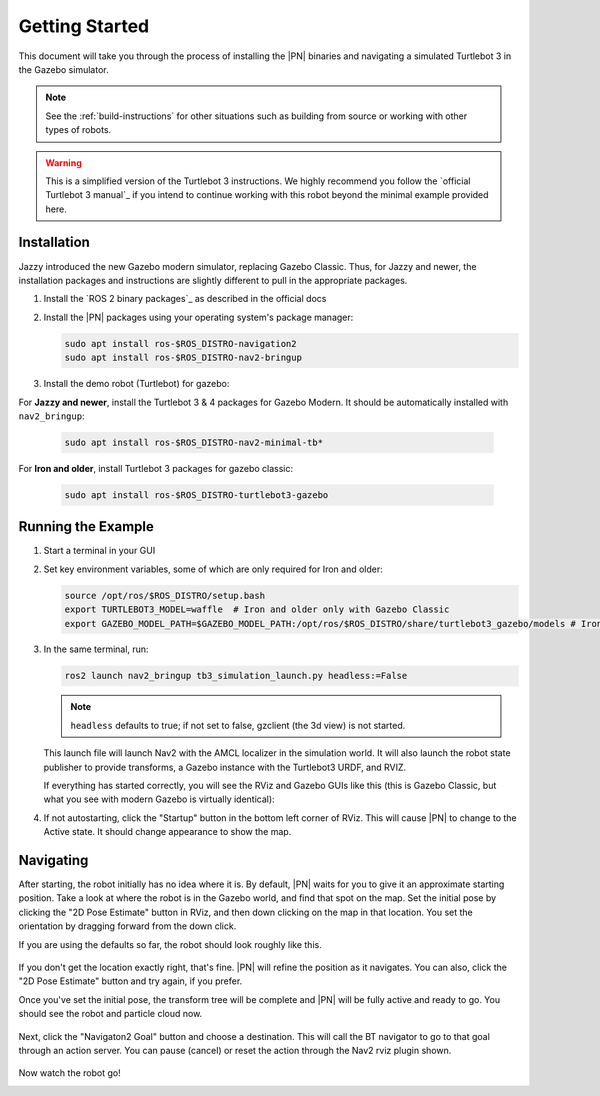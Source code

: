 .. _getting_started:

Getting Started
###############

This document will take you through the process of installing the |PN| binaries
and navigating a simulated Turtlebot 3 in the Gazebo simulator.

.. note::

  See the :ref:`build-instructions` for other situations such as building from source or
  working with other types of robots.

.. warning::

  This is a simplified version of the Turtlebot 3 instructions. We highly
  recommend you follow the `official Turtlebot 3 manual`_ if you intend to
  continue working with this robot beyond the minimal example provided here.

Installation
************

Jazzy introduced the new Gazebo modern simulator, replacing Gazebo Classic.
Thus, for Jazzy and newer, the installation packages and instructions are slightly different to pull in the appropriate packages.

1. Install the `ROS 2 binary packages`_ as described in the official docs
2. Install the |PN| packages using your operating system's package manager:

   .. code-block:: bash

      sudo apt install ros-$ROS_DISTRO-navigation2
      sudo apt install ros-$ROS_DISTRO-nav2-bringup

3. Install the demo robot (Turtlebot) for gazebo:

For **Jazzy and newer**, install the Turtlebot 3 & 4 packages for Gazebo Modern. It should be automatically installed with ``nav2_bringup``:

   .. code-block:: bash

      sudo apt install ros-$ROS_DISTRO-nav2-minimal-tb*


For **Iron and older**, install Turtlebot 3 packages for gazebo classic:

   .. code-block:: bash

      sudo apt install ros-$ROS_DISTRO-turtlebot3-gazebo

Running the Example
*******************

1. Start a terminal in your GUI
2. Set key environment variables, some of which are only required for Iron and older:

   .. code-block:: bash

      source /opt/ros/$ROS_DISTRO/setup.bash
      export TURTLEBOT3_MODEL=waffle  # Iron and older only with Gazebo Classic
      export GAZEBO_MODEL_PATH=$GAZEBO_MODEL_PATH:/opt/ros/$ROS_DISTRO/share/turtlebot3_gazebo/models # Iron and older only with Gazebo Classic

3. In the same terminal, run:

   .. code-block:: bash

      ros2 launch nav2_bringup tb3_simulation_launch.py headless:=False

   .. note::

      ``headless`` defaults to true; if not set to false, gzclient (the 3d view) is not started.

   This launch file will launch Nav2 with the AMCL localizer in the
   simulation world.
   It will also launch the robot state publisher to provide transforms,
   a Gazebo instance with the Turtlebot3 URDF, and RVIZ.

   If everything has started correctly, you will see the RViz and Gazebo GUIs like
   this (this is Gazebo Classic, but what you see with modern Gazebo is virtually identical):

   .. image:: /images/rviz/rviz-not-started.png
      :width: 45%
   .. image:: /images/gazebo/gazebo_turtlebot1.png
      :width: 46%

4. If not autostarting, click the "Startup" button in the bottom left corner of RViz.
   This will cause |PN| to change to the Active state. It should
   change appearance to show the map.

   .. image:: /images/rviz/rviz_initial.png
      :width: 700px
      :align: center
      :alt: Initial appearance of RViz transitioning to the Active state

Navigating
**********

After starting, the robot initially has no idea where it is. By default,
|PN| waits for you to give it an approximate starting position. Take a look
at where the robot is in the Gazebo world, and find that spot on the map. Set
the initial pose by clicking the "2D Pose Estimate" button in RViz, and then
down clicking on the map in that location. You set the orientation by dragging
forward from the down click.

If you are using the defaults so far, the robot should look roughly like this.

   .. image:: /images/rviz/rviz-set-initial-pose.png
      :width: 700px
      :align: center
      :alt: Approximate starting location of Turtlebot

If you don't get the location exactly right, that's fine. |PN| will refine
the position as it navigates. You can also, click the "2D Pose
Estimate" button and try again, if you prefer.

Once you've set the initial pose, the transform tree will be complete and
|PN| will be fully active and ready to go. You should see the robot and particle
cloud now.

   .. image:: /images/rviz/navstack-ready.png
      :width: 700px
      :align: center
      :alt: |PN| is ready. Transforms and Costmap show in RViz.

Next, click the "Navigaton2 Goal" button and choose a destination.
This will call the BT navigator to go to that goal through an action server.
You can pause (cancel) or reset the action through the Nav2 rviz plugin shown.

   .. image:: /images/rviz/navigate-to-pose.png
      :width: 700px
      :align: center
      :alt: Setting the goal pose in RViz.

Now watch the robot go!

.. image:: images/navigation_with_recovery_behaviours.gif
    :width: 700px
    :alt: Navigation2 with Turtlebot 3 Demo
    :align: center
